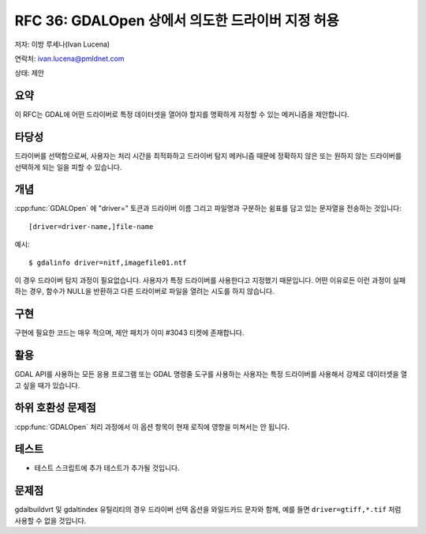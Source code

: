 .. _rfc-36:

================================================================================
RFC 36: GDALOpen 상에서 의도한 드라이버 지정 허용
================================================================================

저자: 이방 루세나(Ivan Lucena)

연락처: ivan.lucena@pmldnet.com

상태: 제안

요약
----

이 RFC는 GDAL에 어떤 드라이버로 특정 데이터셋을 열어야 할지를 명확하게 지정할 수 있는 메커니즘을 제안합니다.

타당성
------

드라이버를 선택함으로써, 사용자는 처리 시간을 최적화하고 드라이버 탐지 메커니즘 때문에 정확하지 않은 또는 원하지 않는 드라이버를 선택하게 되는 일을 피할 수 있습니다.

개념
----

:cpp:func:`GDALOpen` 에 "driver=" 토큰과 드라이버 이름 그리고 파일명과 구분하는 쉼표를 담고 있는 문자열을 전송하는 것입니다:

::

   [driver=driver-name,]file-name

예시:

::

   $ gdalinfo driver=nitf,imagefile01.ntf

이 경우 드라이버 탐지 과정이 필요없습니다. 사용자가 특정 드라이버를 사용한다고 지정했기 때문입니다. 어떤 이유로든 이런 과정이 실패하는 경우, 함수가 NULL을 반환하고 다른 드라이버로 파일을 열려는 시도를 하지 않습니다.

구현
----

구현에 필요한 코드는 매우 적으며, 제안 패치가 이미 #3043 티켓에 존재합니다.

활용
----

GDAL API를 사용하는 모든 응용 프로그램 또는 GDAL 명령줄 도구를 사용하는 사용자는 특정 드라이버를 사용해서 강제로 데이터셋을 열고 싶을 때가 있습니다.

하위 호환성 문제점
------------------

:cpp:func:`GDALOpen` 처리 과정에서 이 옵션 항목이 현재 로직에 영향을 미쳐서는 안 됩니다.

테스트
------

-  테스트 스크립트에 추가 테스트가 추가될 것입니다.

문제점
------

gdalbuildvrt 및 gdaltindex 유틸리티의 경우 드라이버 선택 옵션을 와일드카드 문자와 함께, 예를 들면 ``driver=gtiff,*.tif`` 처럼 사용할 수 없을 것입니다.

